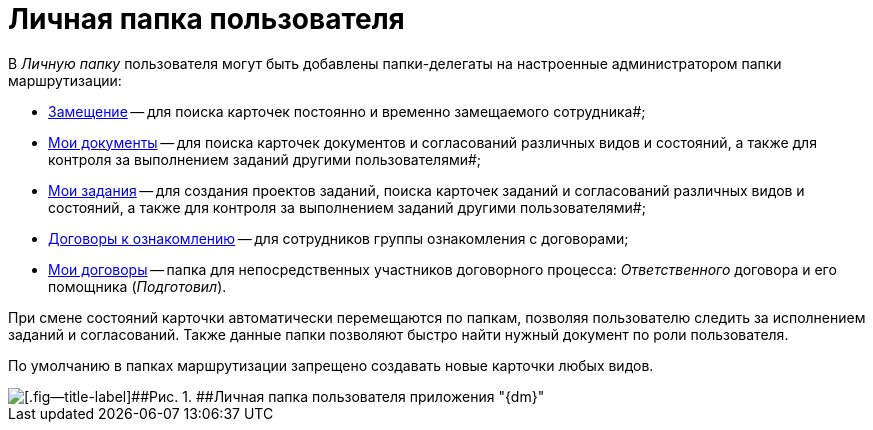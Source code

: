 = Личная папка пользователя

В _Личную папку_ пользователя могут быть добавлены папки-делегаты на настроенные администратором папки маршрутизации:

* xref:Navigator_folders_I_am_deputy.adoc[Замещение] -- для поиска карточек постоянно и временно замещаемого сотрудника#;
* xref:Navigator_folders_My_Docs.adoc[Мои документы] -- для поиска карточек документов и согласований различных видов и состояний, а также для контроля за выполнением заданий другими пользователями#;
* xref:Navigator_folders_My_Tasks.adoc[Мои задания] -- для создания проектов заданий, поиска карточек заданий и согласований различных видов и состояний, а также для контроля за выполнением заданий другими пользователями#;
* xref:Folders_Contracts_for_Inspection.adoc[Договоры к ознакомлению] -- для сотрудников группы ознакомления с договорами;
* xref:Folders_My_Tasks_And_Docs.adoc[Мои договоры] -- папка для непосредственных участников договорного процесса: _Ответственного_ договора и его помощника (_Подготовил_).

При смене состояний карточки автоматически перемещаются по папкам, позволяя пользователю следить за исполнением заданий и согласований. Также данные папки позволяют быстро найти нужный документ по роли пользователя.

По умолчанию в папках маршрутизации запрещено создавать новые карточки любых видов.

image::Folders_DM_Tree_Personal.png[[.fig--title-label]##Рис. 1. ##Личная папка пользователя приложения "{dm}"]

